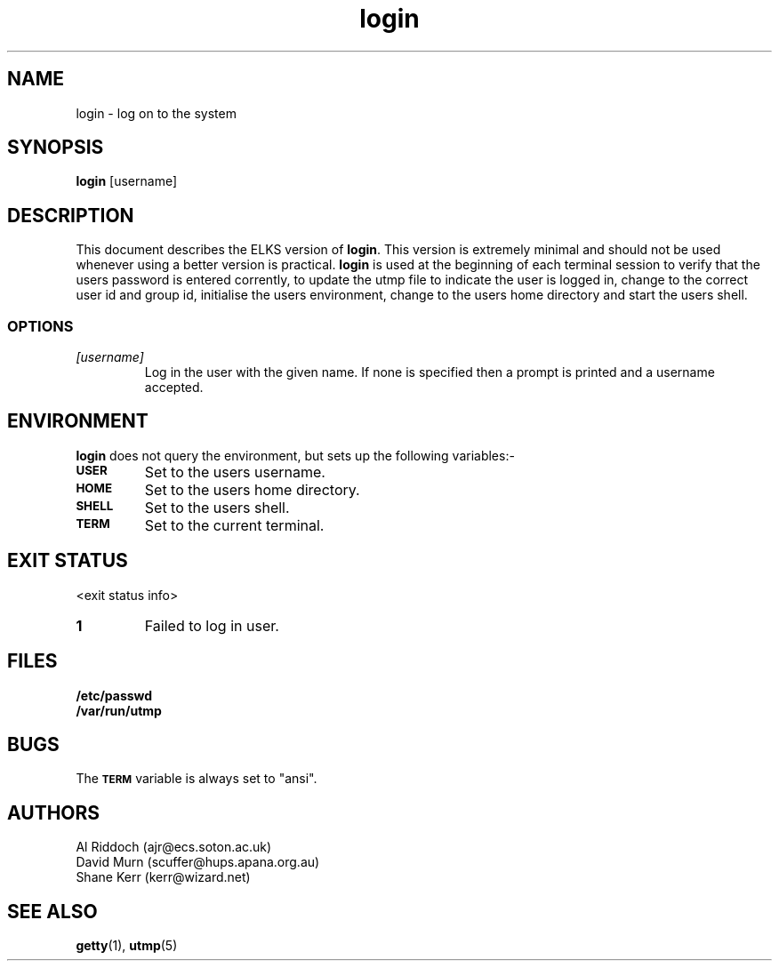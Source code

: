.TH login 1 "ELKS <Whatever>" "ELKS" \" -*- nroff -*-
.SH NAME
login \- log on to the system
.SH SYNOPSIS
.B login
[username]
.SH DESCRIPTION
This document describes the ELKS version of
.BR login .
This version is extremely minimal and should not be used whenever using a
better version is practical.
.B login
is used at the beginning of each terminal session to verify that the users
password is entered corrently, to update the utmp file to indicate the
user is logged in, change to the correct user id and group id, initialise
the users environment, change to the users home directory and start the users
shell.
.SS OPTIONS
.TP
.I "[username]"
Log in the user with the given name. If none is specified then a prompt
is printed and a username accepted.
.SH ENVIRONMENT
.B login
does not query the environment, but sets up the following variables:\-
.TP
.SB USER
Set to the users username.
.TP
.SB HOME
Set to the users home directory.
.TP
.SB SHELL
Set to the users shell.
.TP
.SB TERM
Set to the current terminal.
.SH EXIT STATUS
<exit status info>
.TP
.B 1
Failed to log in user.
.SH FILES
.PD 0
.TP
.B /etc/passwd
.TP
.B /var/run/utmp
.PD
.SH BUGS
The
.SB TERM
variable is always set to "ansi".
.SH AUTHORS
Al Riddoch (ajr@ecs.soton.ac.uk)
.br
David Murn (scuffer@hups.apana.org.au)
.br
Shane Kerr (kerr@wizard.net)
.SH SEE ALSO
.BR getty (1),
.BR utmp (5)
